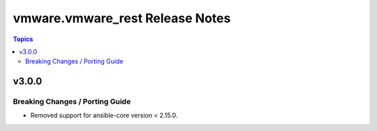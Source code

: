 ================================
vmware.vmware_rest Release Notes
================================

.. contents:: Topics


v3.0.0
======

Breaking Changes / Porting Guide
--------------------------------

- Removed support for ansible-core version < 2.15.0.
